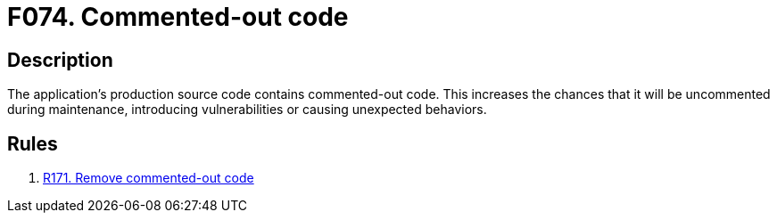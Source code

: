:slug: findings/074/
:description: The purpose of this page is to present information about the set of findings reported by Fluid Attacks. In this case, the finding presents information about vulnerabilities arising from having commented-out code in production, recommendations to avoid them and related security requirements.
:keywords: Commented-out, Code, Source, Production, Maintenance, Uncomment
:findings: yes
:type: hygiene

= F074. Commented-out code

== Description

The application's production source code contains commented-out code.
This increases the chances that it will be uncommented during maintenance,
introducing vulnerabilities or causing unexpected behaviors.

== Rules

. [[r1]] [inner]#link:/rules/171/[R171. Remove commented-out code]#
